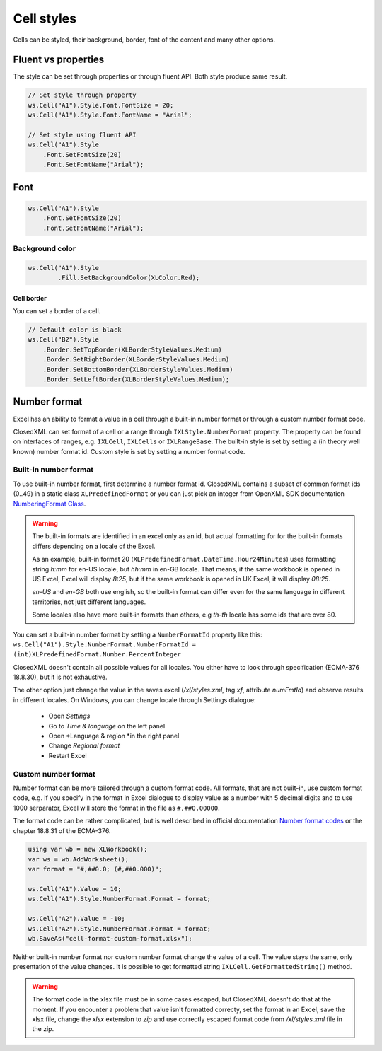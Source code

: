 Cell styles
***********

Cells can be styled, their background, border, font of the content and many other options.

Fluent vs properties
####################
The style can be set through properties or through fluent API. Both style produce same result.

.. code-block:: csharp

   // Set style through property
   ws.Cell("A1").Style.Font.FontSize = 20;
   ws.Cell("A1").Style.Font.FontName = "Arial";

   // Set style using fluent API
   ws.Cell("A1").Style
       .Font.SetFontSize(20)
       .Font.SetFontName("Arial");

Font
####

.. code-block:: csharp

   ws.Cell("A1").Style
       .Font.SetFontSize(20)
       .Font.SetFontName("Arial");

Background color
-------------------

.. code-block:: csharp

	ws.Cell("A1").Style
		.Fill.SetBackgroundColor(XLColor.Red);

-----------
Cell border
-----------
You can set a border of a cell.

.. code-block:: csharp

   // Default color is black
   ws.Cell("B2").Style
       .Border.SetTopBorder(XLBorderStyleValues.Medium)
       .Border.SetRightBorder(XLBorderStyleValues.Medium)
       .Border.SetBottomBorder(XLBorderStyleValues.Medium)
       .Border.SetLeftBorder(XLBorderStyleValues.Medium);

Number format
#############

Excel has an ability to format a value in a cell through a built-in number
format or through a custom number format code.

.. image:: img/cell-format-number-format-dialog.png
  :alt: Number format code in a cell format dialog
  :width: 74 %
.. image:: img/cell-format-number-format-ribbon.png
  :alt: Number format options in a ribbon
  :width: 23 %

ClosedXML can set format of a cell or a range through ``IXLStyle.NumberFormat``
property. The property can be found on interfaces of ranges, e.g. ``IXLCell``,
``IXLCells`` or ``IXLRangeBase``. The built-in style is set by setting
a (in theory well known) number format id. Custom style is set by setting
a number format code.

Built-in number format
----------------------

To use built-in number format, first determine a number format id.
ClosedXML contains a subset of common format ids (0..49) in a static class
``XLPredefinedFormat`` or you can just pick an integer from OpenXML SDK
documentation `NumberingFormat Class <https://learn.microsoft.com/en-us/dotnet/api/documentformat.openxml.spreadsheet.numberingformat>`_.

.. warning::
   The built-in formats are identified in an excel only as an id, but actual
   formatting for for the built-in formats differs depending on a locale
   of the Excel.

   As an example, built-in format 20 (``XLPredefinedFormat.DateTime.Hour24Minutes``)
   uses formatting string *h:mm* for en-US locale, but *hh:mm* in en-GB locale.
   That means, if the same workbook is opened in US Excel, Excel will display *8:25*,
   but if the same workbook is opened in UK Excel, it will display *08:25*.

   *en-US* and *en-GB* both use english, so the built-in format can differ even
   for the same language in different territories, not just different languages.

   Some locales also have more built-in formats than others, e.g *th-th* locale
   has some ids that are over 80.

You can set a built-in number format by setting a ``NumberFormatId`` property like this:
``ws.Cell("A1").Style.NumberFormat.NumberFormatId = (int)XLPredefinedFormat.Number.PercentInteger``

ClosedXML doesn't contain all possible values for all locales. You either
have to look through specification (ECMA-376 18.8.30), but it is not
exhaustive.

The other option just change the value in the saves excel (`/xl/styles.xml`,
tag `xf`, attribute `numFmtId`) and observe results in different locales.
On Windows, you can change locale through Settings dialogue:
 * Open *Settings*
 * Go to *Time & language* on the left panel
 * Open *Language & region *in the right panel
 * Change *Regional format*
 * Restart Excel

Custom number format
--------------------

Number format can be more tailored through a custom format code. All formats,
that are not built-in, use custom format code, e.g. if you specify in the format
in Excel dialogue to display value as a number with 5 decimal digits and to use 1000
serparator, Excel will store the format in the file as ``#,##0.00000``.

.. image:: img/cell-format-number-custom-format-code-example.png

The format code can be rather complicated, but is well described in official
documentation `Number format codes <https://support.microsoft.com/en-us/office/number-format-codes-5026bbd6-04bc-48cd-bf33-80f18b4eae68>`_
or the chapter 18.8.31 of the ECMA-376.

.. code-block:: csharp

   using var wb = new XLWorkbook();
   var ws = wb.AddWorksheet();
   var format = "#,##0.0; (#,##0.000)";

   ws.Cell("A1").Value = 10;
   ws.Cell("A1").Style.NumberFormat.Format = format;

   ws.Cell("A2").Value = -10;
   ws.Cell("A2").Style.NumberFormat.Format = format;
   wb.SaveAs("cell-format-custom-format.xlsx");

.. image:: img/cell-format-number-custom-format-code.png
  :alt: The output of the code sample

Neither built-in number format nor custom number format change the value of
a cell. The value stays the same, only presentation of the value changes.
It is possible to get formatted string ``IXLCell.GetFormattedString()``
method.

.. warning::
   The format code in the xlsx file must be in some cases escaped, but
   ClosedXML doesn't do that at the moment. If you encounter a problem
   that value isn't formatted correcty, set the format in an Excel,
   save the xlsx file, change the *xlsx* extension to *zip* and use
   correctly escaped format code from `/xl/styles.xml` file in the zip.
